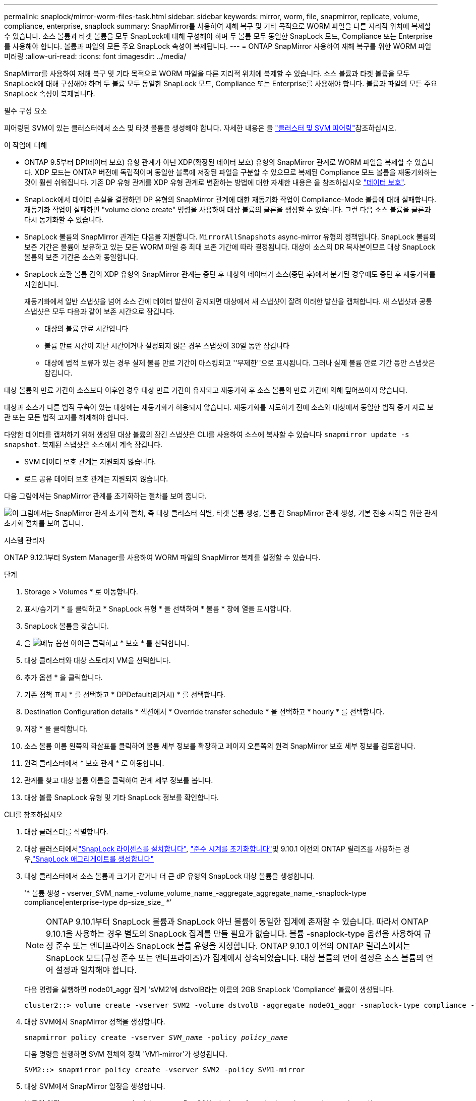 ---
permalink: snaplock/mirror-worm-files-task.html 
sidebar: sidebar 
keywords: mirror, worm, file, snapmirror, replicate, volume, compliance, enterprise, snaplock 
summary: SnapMirror를 사용하여 재해 복구 및 기타 목적으로 WORM 파일을 다른 지리적 위치에 복제할 수 있습니다. 소스 볼륨과 타겟 볼륨을 모두 SnapLock에 대해 구성해야 하며 두 볼륨 모두 동일한 SnapLock 모드, Compliance 또는 Enterprise를 사용해야 합니다. 볼륨과 파일의 모든 주요 SnapLock 속성이 복제됩니다. 
---
= ONTAP SnapMirror 사용하여 재해 복구를 위한 WORM 파일 미러링
:allow-uri-read: 
:icons: font
:imagesdir: ../media/


[role="lead"]
SnapMirror를 사용하여 재해 복구 및 기타 목적으로 WORM 파일을 다른 지리적 위치에 복제할 수 있습니다. 소스 볼륨과 타겟 볼륨을 모두 SnapLock에 대해 구성해야 하며 두 볼륨 모두 동일한 SnapLock 모드, Compliance 또는 Enterprise를 사용해야 합니다. 볼륨과 파일의 모든 주요 SnapLock 속성이 복제됩니다.

.필수 구성 요소
피어링된 SVM이 있는 클러스터에서 소스 및 타겟 볼륨을 생성해야 합니다. 자세한 내용은 을 https://docs.netapp.com/us-en/ontap-system-manager-classic/peering/index.html["클러스터 및 SVM 피어링"^]참조하십시오.

.이 작업에 대해
* ONTAP 9.5부터 DP(데이터 보호) 유형 관계가 아닌 XDP(확장된 데이터 보호) 유형의 SnapMirror 관계로 WORM 파일을 복제할 수 있습니다. XDP 모드는 ONTAP 버전에 독립적이며 동일한 블록에 저장된 파일을 구분할 수 있으므로 복제된 Compliance 모드 볼륨을 재동기화하는 것이 훨씬 쉬워집니다. 기존 DP 유형 관계를 XDP 유형 관계로 변환하는 방법에 대한 자세한 내용은 을 참조하십시오 link:../data-protection/index.html["데이터 보호"].
* SnapLock에서 데이터 손실을 결정하면 DP 유형의 SnapMirror 관계에 대한 재동기화 작업이 Compliance-Mode 볼륨에 대해 실패합니다. 재동기화 작업이 실패하면 "volume clone create" 명령을 사용하여 대상 볼륨의 클론을 생성할 수 있습니다. 그런 다음 소스 볼륨을 클론과 다시 동기화할 수 있습니다.
* SnapLock 볼륨의 SnapMirror 관계는 다음을 지원합니다. `MirrorAllSnapshots` async-mirror 유형의 정책입니다.  SnapLock 볼륨의 보존 기간은 볼륨이 보유하고 있는 모든 WORM 파일 중 최대 보존 기간에 따라 결정됩니다.  대상이 소스의 DR 복사본이므로 대상 SnapLock 볼륨의 보존 기간은 소스와 동일합니다.
* SnapLock 호환 볼륨 간의 XDP 유형의 SnapMirror 관계는 중단 후 대상의 데이터가 소스(중단 후)에서 분기된 경우에도 중단 후 재동기화를 지원합니다.
+
재동기화에서 일반 스냅샷을 넘어 소스 간에 데이터 발산이 감지되면 대상에서 새 스냅샷이 잘려 이러한 발산을 캡처합니다. 새 스냅샷과 공통 스냅샷은 모두 다음과 같이 보존 시간으로 잠깁니다.

+
** 대상의 볼륨 만료 시간입니다
** 볼륨 만료 시간이 지난 시간이거나 설정되지 않은 경우 스냅샷이 30일 동안 잠깁니다
** 대상에 법적 보류가 있는 경우 실제 볼륨 만료 기간이 마스킹되고 ''무제한''으로 표시됩니다. 그러나 실제 볼륨 만료 기간 동안 스냅샷은 잠깁니다.




대상 볼륨의 만료 기간이 소스보다 이후인 경우 대상 만료 기간이 유지되고 재동기화 후 소스 볼륨의 만료 기간에 의해 덮어쓰이지 않습니다.

대상과 소스가 다른 법적 구속이 있는 대상에는 재동기화가 허용되지 않습니다. 재동기화를 시도하기 전에 소스와 대상에서 동일한 법적 증거 자료 보관 또는 모든 법적 고지를 해제해야 합니다.

다양한 데이터를 캡처하기 위해 생성된 대상 볼륨의 잠긴 스냅샷은 CLI를 사용하여 소스에 복사할 수 있습니다 `snapmirror update -s snapshot`. 복제된 스냅샷은 소스에서 계속 잠깁니다.

* SVM 데이터 보호 관계는 지원되지 않습니다.
* 로드 공유 데이터 보호 관계는 지원되지 않습니다.


다음 그림에서는 SnapMirror 관계를 초기화하는 절차를 보여 줍니다.

image:snapmirror_steps_clustered.png["이 그림에서는 SnapMirror 관계 초기화 절차, 즉 대상 클러스터 식별, 타겟 볼륨 생성, 볼륨 간 SnapMirror 관계 생성, 기본 전송 시작을 위한 관계 초기화 절차를 보여 줍니다."]

[role="tabbed-block"]
====
.시스템 관리자
--
ONTAP 9.12.1부터 System Manager를 사용하여 WORM 파일의 SnapMirror 복제를 설정할 수 있습니다.

.단계
. Storage > Volumes * 로 이동합니다.
. 표시/숨기기 * 를 클릭하고 * SnapLock 유형 * 을 선택하여 * 볼륨 * 창에 열을 표시합니다.
. SnapLock 볼륨을 찾습니다.
. 을 image:icon_kabob.gif["메뉴 옵션 아이콘"] 클릭하고 * 보호 * 를 선택합니다.
. 대상 클러스터와 대상 스토리지 VM을 선택합니다.
. 추가 옵션 * 을 클릭합니다.
. 기존 정책 표시 * 를 선택하고 * DPDefault(레거시) * 를 선택합니다.
. Destination Configuration details * 섹션에서 * Override transfer schedule * 을 선택하고 * hourly * 를 선택합니다.
. 저장 * 을 클릭합니다.
. 소스 볼륨 이름 왼쪽의 화살표를 클릭하여 볼륨 세부 정보를 확장하고 페이지 오른쪽의 원격 SnapMirror 보호 세부 정보를 검토합니다.
. 원격 클러스터에서 * 보호 관계 * 로 이동합니다.
. 관계를 찾고 대상 볼륨 이름을 클릭하여 관계 세부 정보를 봅니다.
. 대상 볼륨 SnapLock 유형 및 기타 SnapLock 정보를 확인합니다.


--
.CLI를 참조하십시오
--
. 대상 클러스터를 식별합니다.
. 대상 클러스터에서link:../system-admin/install-license-task.html["SnapLock 라이센스를 설치합니다"], link:../snaplock/initialize-complianceclock-task.html["준수 시계를 초기화합니다"]및 9.10.1 이전의 ONTAP 릴리즈를 사용하는 경우,link:../snaplock/create-snaplock-aggregate-task.html["SnapLock 애그리게이트를 생성합니다"]
. 대상 클러스터에서 소스 볼륨과 크기가 같거나 더 큰 dP 유형의 SnapLock 대상 볼륨을 생성합니다.
+
'* 볼륨 생성 - vserver_SVM_name_-volume_volume_name_-aggregate_aggregate_name_-snaplock-type compliance|enterprise-type dp-size_size_ *'

+

NOTE: ONTAP 9.10.1부터 SnapLock 볼륨과 SnapLock 아닌 볼륨이 동일한 집계에 존재할 수 있습니다. 따라서 ONTAP 9.10.1을 사용하는 경우 별도의 SnapLock 집계를 만들 필요가 없습니다.  볼륨 -snaplock-type 옵션을 사용하여 규정 준수 또는 엔터프라이즈 SnapLock 볼륨 유형을 지정합니다.  ONTAP 9.10.1 이전의 ONTAP 릴리스에서는 SnapLock 모드(규정 준수 또는 엔터프라이즈)가 집계에서 상속되었습니다.  대상 볼륨의 언어 설정은 소스 볼륨의 언어 설정과 일치해야 합니다.

+
다음 명령을 실행하면 node01_aggr 집계 'sVM2'에 dstvolB라는 이름의 2GB SnapLock 'Compliance' 볼륨이 생성됩니다.

+
[listing]
----
cluster2::> volume create -vserver SVM2 -volume dstvolB -aggregate node01_aggr -snaplock-type compliance -type DP -size 2GB
----
. 대상 SVM에서 SnapMirror 정책을 생성합니다.
+
`snapmirror policy create -vserver _SVM_name_ -policy _policy_name_`

+
다음 명령을 실행하면 SVM 전체의 정책 'VM1-mirror'가 생성됩니다.

+
[listing]
----
SVM2::> snapmirror policy create -vserver SVM2 -policy SVM1-mirror
----
. 대상 SVM에서 SnapMirror 일정을 생성합니다.
+
'* 작업 일정 cron create-name_schedule_name_-DayOfWeek_day_of_week_-hour_hour_-minute_minute_*'

+
다음 명령을 실행하면 "weekendcron"이라는 SnapMirror 스케줄이 생성됩니다.

+
[listing]
----
SVM2::> job schedule cron create -name weekendcron -dayofweek "Saturday, Sunday" -hour 3 -minute 0
----
. 대상 SVM에서 SnapMirror 관계 생성:
+
`snapmirror create -source-path _source_path_ -destination-path _destination_path_ -type XDP|DP -policy _policy_name_ -schedule _schedule_name_`

+
다음 명령을 실행하면 'VM1'의 소스 볼륨 'rcvolA'와 'VM2'의 대상 볼륨 'dstvolB'의 SnapMirror 관계가 생성되고 정책 'VM1-mirror'와 스케줄 'weekendcron'이 할당됩니다.

+
[listing]
----
SVM2::> snapmirror create -source-path SVM1:srcvolA -destination-path SVM2:dstvolB -type XDP -policy SVM1-mirror -schedule weekendcron
----
+

NOTE: XDP 유형은 ONTAP 9.5 이상에서 사용할 수 있습니다. ONTAP 9.4 이전 버전에서 DP 유형을 사용해야 합니다.

. 대상 SVM에서 SnapMirror 관계를 초기화합니다.
+
`snapmirror initialize -destination-path _destination_path_`

+
초기화 프로세스는 대상 볼륨에 대해 _baseline 전송_을 수행합니다. SnapMirror는 소스 볼륨의 스냅샷을 만든 다음 복사본과 이 복사본이 타겟 볼륨에 참조하는 모든 데이터 블록을 전송합니다. 또한 소스 볼륨의 다른 모든 스냅샷을 대상 볼륨으로 전송합니다.

+
다음 명령을 실행하면 'VM1'의 소스 볼륨 'rcvolA'와 'VM2'의 대상 볼륨 'dstvolB'의 관계가 초기화됩니다.

+
[listing]
----
SVM2::> snapmirror initialize -destination-path SVM2:dstvolB
----


--
====
.관련 정보
* https://docs.netapp.com/us-en/ontap-system-manager-classic/peering/index.html["클러스터 및 SVM 피어링"^]
* https://docs.netapp.com/us-en/ontap-system-manager-classic/volume-disaster-prep/index.html["볼륨 재해 복구 준비"]
* link:../data-protection/index.html["데이터 보호"]
* link:https://docs.netapp.com/us-en/ontap-cli/snapmirror-create.html["SnapMirror 생성"^]
* link:https://docs.netapp.com/us-en/ontap-cli/snapmirror-initialize.html["SnapMirror 초기화"^]
* link:https://docs.netapp.com/us-en/ontap-cli/snapmirror-policy-create.html["스냅미러 정책 생성"^]

